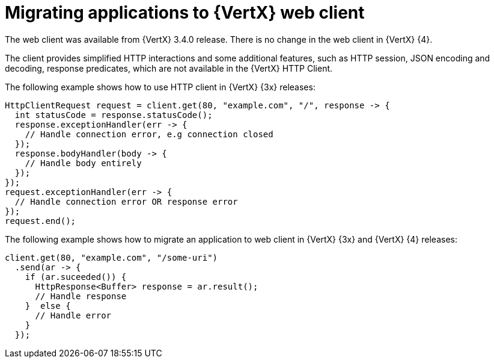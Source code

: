 [id="migrating-applications-to-vertx-web-client_{context}"]

= Migrating applications to {VertX} web client

The web client was available from {VertX} 3.4.0 release. There is no change in the web client in {VertX} {4}.

The client provides simplified HTTP interactions and some additional features, such as HTTP session, JSON encoding and decoding, response predicates, which are not available in the {VertX} HTTP Client.

The following example shows how to use HTTP client in {VertX} {3x} releases:

[source,java,options="nowrap",subs="attributes+"]
----
HttpClientRequest request = client.get(80, "example.com", "/", response -> {
  int statusCode = response.statusCode();
  response.exceptionHandler(err -> {
    // Handle connection error, e.g connection closed
  });
  response.bodyHandler(body -> {
    // Handle body entirely
  });
});
request.exceptionHandler(err -> {
  // Handle connection error OR response error
});
request.end();
----

The following example shows how to migrate an application to web client in {VertX} {3x} and {VertX} {4} releases:

[source,java,options="nowrap",subs="attributes+"]
----
client.get(80, "example.com", "/some-uri")
  .send(ar -> {
    if (ar.suceeded()) {
      HttpResponse<Buffer> response = ar.result();
      // Handle response
    }  else {
      // Handle error
    }
  });
----
